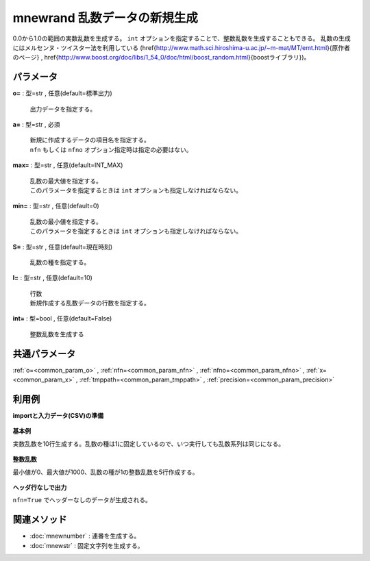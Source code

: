 mnewrand 乱数データの新規生成
--------------------------------------

0.0から1.0の範囲の実数乱数を生成する。
``int`` オプションを指定することで、整数乱数を生成することもできる。
乱数の生成にはメルセンヌ・ツイスター法を利用している
(\href{http://www.math.sci.hiroshima-u.ac.jp/~m-mat/MT/emt.html}{原作者のページ}
, \href{http://www.boost.org/doc/libs/1_54_0/doc/html/boost_random.html}{boostライブラリ})。


パラメータ
''''''''''''''''''''''

**o=** : 型=str , 任意(default=標準出力)

  | 出力データを指定する。

**a=** : 型=str , 必須

  | 新規に作成するデータの項目名を指定する。
  | ``nfn`` もしくは ``nfno`` オプション指定時は指定の必要はない。

**max=** : 型=str , 任意(default=INT\_MAX)

  | 乱数の最大値を指定する。
  | このパラメータを指定するときは ``int`` オプションも指定しなければならない。

**min=** : 型=str , 任意(default=0)

  | 乱数の最小値を指定する。
  | このパラメータを指定するときは ``int`` オプションも指定しなければならない。

**S=** : 型=str , 任意(default=現在時刻)

  | 乱数の種を指定する。

**l=** : 型=str , 任意(default=10)

  | 行数
  | 新規作成する乱数データの行数を指定する。

**int=** : 型=bool , 任意(default=False)

  | 整数乱数を生成する



共通パラメータ
''''''''''''''''''''

:ref:`o=<common_param_o>`
, :ref:`nfn=<common_param_nfn>`
, :ref:`nfno=<common_param_nfno>`
, :ref:`x=<common_param_x>`
, :ref:`tmppath=<common_param_tmppath>`
, :ref:`precision=<common_param_precision>`


利用例
''''''''''''

**importと入力データ(CSV)の準備**

  .. code-block:: python
    :linenos:

    import nysol.mcmd as nm


**基本例**

実数乱数を10行生成する。乱数の種は1に固定しているので、いつ実行しても乱数系列は同じになる。

  .. code-block:: python
    :linenos:

    nm.mnewrand(a="rand", S="1", o="rsl1.csv").run()
    ### rsl1.csv の内容
    # rand
    # 0.4170219984
    # 0.9971848081
    # 0.7203244893
    # 0.9325573612
    # 0.0001143810805
    # 0.1281244478
    # 0.3023325677
    # 0.9990405154
    # 0.1467558926
    # 0.2360889763


**整数乱数**

最小値が0、最大値が1000、乱数の種が1の整数乱数を5行作成する。

  .. code-block:: python
    :linenos:

    nm.mnewrand(a="rand", int=True, max="1000", min="0", l="5", S="1", o="rsl2.csv").run()
    ### rsl2.csv の内容
    # rand
    # 417
    # 998
    # 721
    # 933
    # 0


**ヘッダ行なしで出力**

``nfn=True`` でヘッダーなしのデータが生成される。

  .. code-block:: python
    :linenos:

    nm.mnewrand(nfn=True, l="5", S="1", o="rsl3.csv").run()
    ### rsl3.csv の内容
    # 0.4170219984
    # 0.9971848081
    # 0.7203244893
    # 0.9325573612
    # 0.0001143810805


関連メソッド
''''''''''''''''''''

* :doc:`mnewnumber` : 連番を生成する。
* :doc:`mnewstr` : 固定文字列を生成する。

